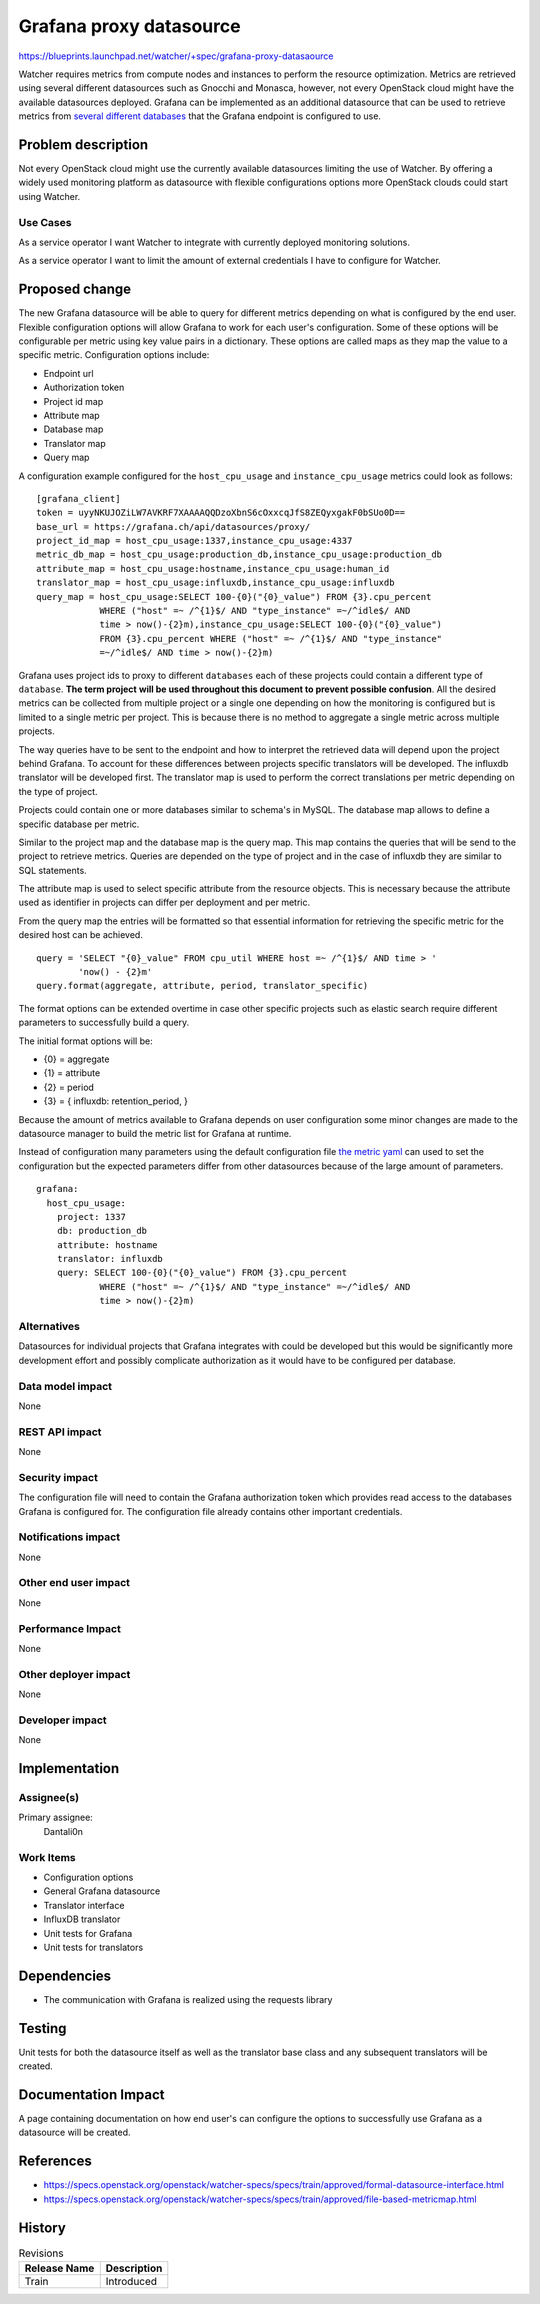 ..
 This work is licensed under a Creative Commons Attribution 3.0 Unported
 License.

 http://creativecommons.org/licenses/by/3.0/legalcode

========================
Grafana proxy datasource
========================

https://blueprints.launchpad.net/watcher/+spec/grafana-proxy-datasaource

Watcher requires metrics from compute nodes and instances to perform the
resource optimization. Metrics are retrieved using several different
datasources such as Gnocchi and Monasca, however, not every OpenStack cloud
might have the available datasources deployed. Grafana can be implemented as an
additional datasource that can be used to retrieve metrics from
`several different databases`_ that the Grafana endpoint is configured to use.

.. _several different databases: https://grafana.com/plugins?type=datasource`

Problem description
===================

Not every OpenStack cloud might use the currently available datasources
limiting the use of Watcher. By offering a widely used monitoring platform as
datasource with flexible configurations options more OpenStack clouds could
start using Watcher.

Use Cases
----------

As a service operator I want Watcher to integrate with currently deployed
monitoring solutions.

As a service operator I want to limit the amount of external credentials I have
to configure for Watcher.

Proposed change
===============

The new Grafana datasource will be able to query for different metrics
depending on what is configured by the end user. Flexible configuration options
will allow Grafana to work for each user's configuration. Some of these options
will be configurable per metric using key value pairs in a dictionary. These
options are called maps as they map the value to a specific metric.
Configuration options include:

* Endpoint url
* Authorization token
* Project id map
* Attribute map
* Database map
* Translator map
* Query map

A configuration example configured for the ``host_cpu_usage`` and
``instance_cpu_usage`` metrics could look as follows:

::

  [grafana_client]
  token = uyyNKUJOZiLW7AVKRF7XAAAAQQDzoXbnS6cOxxcqJfS8ZEQyxgakF0bSUo0D==
  base_url = https://grafana.ch/api/datasources/proxy/
  project_id_map = host_cpu_usage:1337,instance_cpu_usage:4337
  metric_db_map = host_cpu_usage:production_db,instance_cpu_usage:production_db
  attribute_map = host_cpu_usage:hostname,instance_cpu_usage:human_id
  translator_map = host_cpu_usage:influxdb,instance_cpu_usage:influxdb
  query_map = host_cpu_usage:SELECT 100-{0}("{0}_value") FROM {3}.cpu_percent
              WHERE ("host" =~ /^{1}$/ AND "type_instance" =~/^idle$/ AND
              time > now()-{2}m),instance_cpu_usage:SELECT 100-{0}("{0}_value")
              FROM {3}.cpu_percent WHERE ("host" =~ /^{1}$/ AND "type_instance"
              =~/^idle$/ AND time > now()-{2}m)

Grafana uses project ids to proxy to different ``databases`` each of these
projects could contain a different type of ``database``. **The term project**
**will be used throughout this document to prevent possible confusion**.
All the desired metrics can be collected from multiple project or a single one
depending on how the monitoring is configured but is limited to a single metric
per project. This is because there is no method to aggregate a single metric
across multiple projects.

The way queries have to be sent to the endpoint and how to interpret the
retrieved data will depend upon the project behind Grafana. To account for
these differences between projects specific translators will be developed.
The influxdb translator will be developed first. The translator map is used
to perform the correct translations per metric depending on the type of
project.

Projects could contain one or more databases similar to schema's in MySQL. The
database map allows to define a specific database per metric.

Similar to the project map and the database map is the query map. This map
contains the queries that will be send to the project to retrieve metrics.
Queries are depended on the type of project and in the case of influxdb they
are similar to SQL statements.

The attribute map is used to select specific attribute from the resource
objects. This is necessary because the attribute used as identifier in projects
can differ per deployment and per metric.

From the query map the entries will be formatted so that essential information
for retrieving the specific metric for the desired host can be achieved.

::

  query = 'SELECT "{0}_value" FROM cpu_util WHERE host =~ /^{1}$/ AND time > '
          'now() - {2}m'
  query.format(aggregate, attribute, period, translator_specific)

The format options can be extended overtime in case other specific
projects such as elastic search require different parameters to successfully
build a query.

The initial format options will be:

* {0} = aggregate
* {1} = attribute
* {2} = period
* {3} = { influxdb: retention_period, }

Because the amount of metrics available to Grafana depends on user
configuration some minor changes are made to the datasource manager to build
the metric list for Grafana at runtime.

Instead of configuration many parameters using the default configuration file
`the metric yaml`_ can used to set the configuration but the expected
parameters differ from other datasources because of the large amount of
parameters.

::

  grafana:
    host_cpu_usage:
      project: 1337
      db: production_db
      attribute: hostname
      translator: influxdb
      query: SELECT 100-{0}("{0}_value") FROM {3}.cpu_percent
              WHERE ("host" =~ /^{1}$/ AND "type_instance" =~/^idle$/ AND
              time > now()-{2}m)

.. _the metric yaml: https://specs.openstack.org/openstack/watcher-specs/specs/train/approved/file-based-metricmap.html

Alternatives
------------

Datasources for individual projects that Grafana integrates with could be
developed but this would be significantly more development effort and possibly
complicate authorization as it would have to be configured per database.

Data model impact
-----------------

None

REST API impact
---------------

None

Security impact
---------------

The configuration file will need to contain the Grafana authorization token
which provides read access to the databases Grafana is configured for.
The configuration file already contains other important credentials.

Notifications impact
--------------------

None

Other end user impact
---------------------

None

Performance Impact
------------------

None

Other deployer impact
---------------------

None

Developer impact
----------------

None


Implementation
==============

Assignee(s)
-----------

Primary assignee:
  Dantali0n

Work Items
----------

* Configuration options
* General Grafana datasource
* Translator interface
* InfluxDB translator
* Unit tests for Grafana
* Unit tests for translators


Dependencies
============

* The communication with Grafana is realized using the requests library

Testing
=======

Unit tests for both the datasource itself as well as the translator base class
and any subsequent translators will be created.


Documentation Impact
====================

A page containing documentation on how end user's can configure the options
to successfully use Grafana as a datasource will be created.


References
==========

* https://specs.openstack.org/openstack/watcher-specs/specs/train/approved/formal-datasource-interface.html
* https://specs.openstack.org/openstack/watcher-specs/specs/train/approved/file-based-metricmap.html

History
=======

.. list-table:: Revisions
   :header-rows: 1

   * - Release Name
     - Description
   * - Train
     - Introduced

